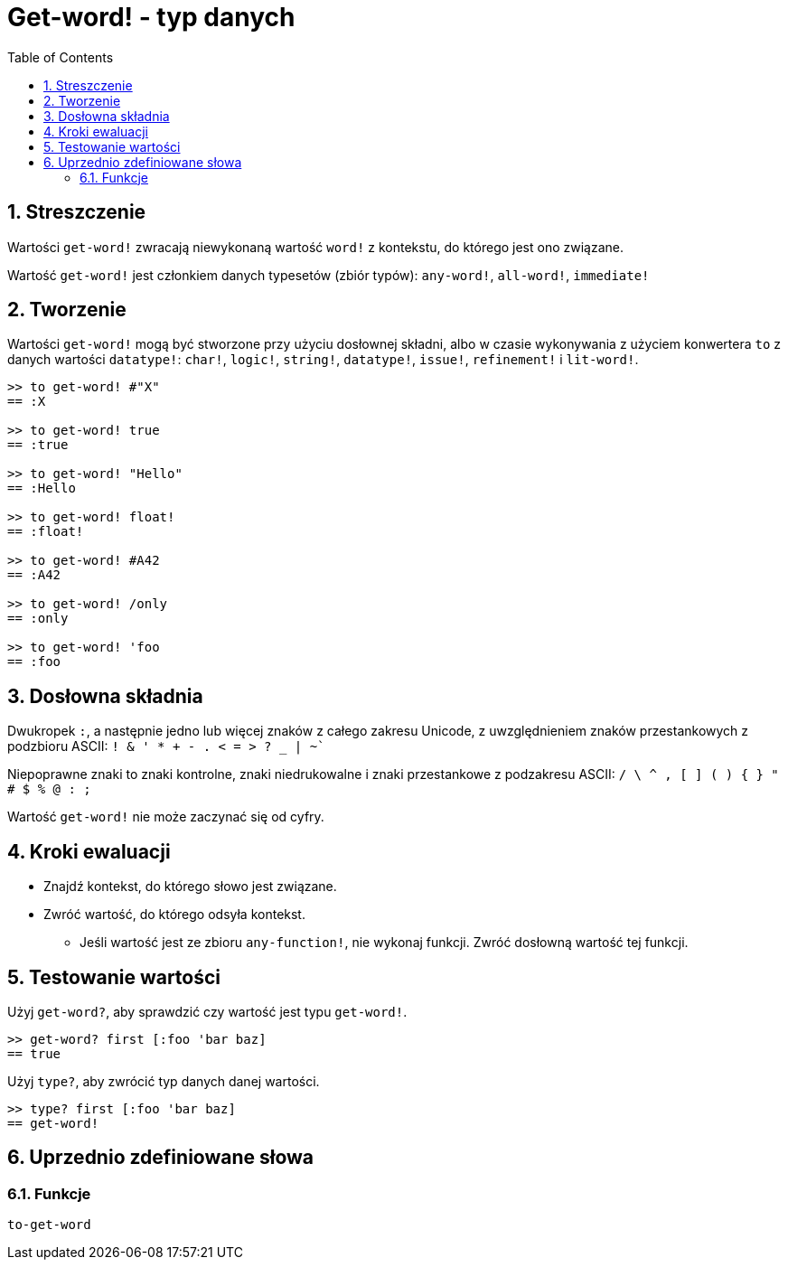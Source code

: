 = Get-word! - typ danych
:toc:
:numbered:

== Streszczenie

Wartości `get-word!` zwracają niewykonaną wartość `word!` z kontekstu, do którego jest ono związane.

Wartość `get-word!` jest członkiem danych typesetów (zbiór typów): `any-word!`, `all-word!`, `immediate!`

== Tworzenie

Wartości `get-word!` mogą być stworzone przy użyciu dosłownej składni, albo w czasie wykonywania z użyciem konwertera `to` z danych wartości `datatype!`: `char!`, `logic!`, `string!`, `datatype!`, `issue!`, `refinement!` i `lit-word!`.

```red
>> to get-word! #"X"
== :X

>> to get-word! true
== :true

>> to get-word! "Hello"
== :Hello

>> to get-word! float!
== :float!

>> to get-word! #A42
== :A42

>> to get-word! /only
== :only

>> to get-word! 'foo
== :foo
```

== Dosłowna składnia

Dwukropek `:`, a następnie jedno lub więcej znaków z całego zakresu Unicode, z uwzględnieniem znaków przestankowych z podzbioru ASCII: `! & ' * + - . < = > ? _ | ~``

Niepoprawne znaki to znaki kontrolne, znaki niedrukowalne i znaki przestankowe z podzakresu ASCII: `/ \ ^ , [ ] ( ) { } " # $ % @ : ;`

Wartość `get-word!` nie może zaczynać się od cyfry.


== Kroki ewaluacji

* Znajdź kontekst, do którego słowo jest związane.

* Zwróć wartość, do którego odsyła kontekst.

** Jeśli wartość jest ze zbioru `any-function!`, nie wykonaj funkcji. Zwróć dosłowną wartość tej funkcji.


== Testowanie wartości

Użyj `get-word?`, aby sprawdzić czy wartość jest typu `get-word!`.

```red
>> get-word? first [:foo 'bar baz]
== true
```

Użyj `type?`, aby zwrócić typ danych danej wartości.

```red
>> type? first [:foo 'bar baz]
== get-word!
```

== Uprzednio zdefiniowane słowa

=== Funkcje

`to-get-word`
